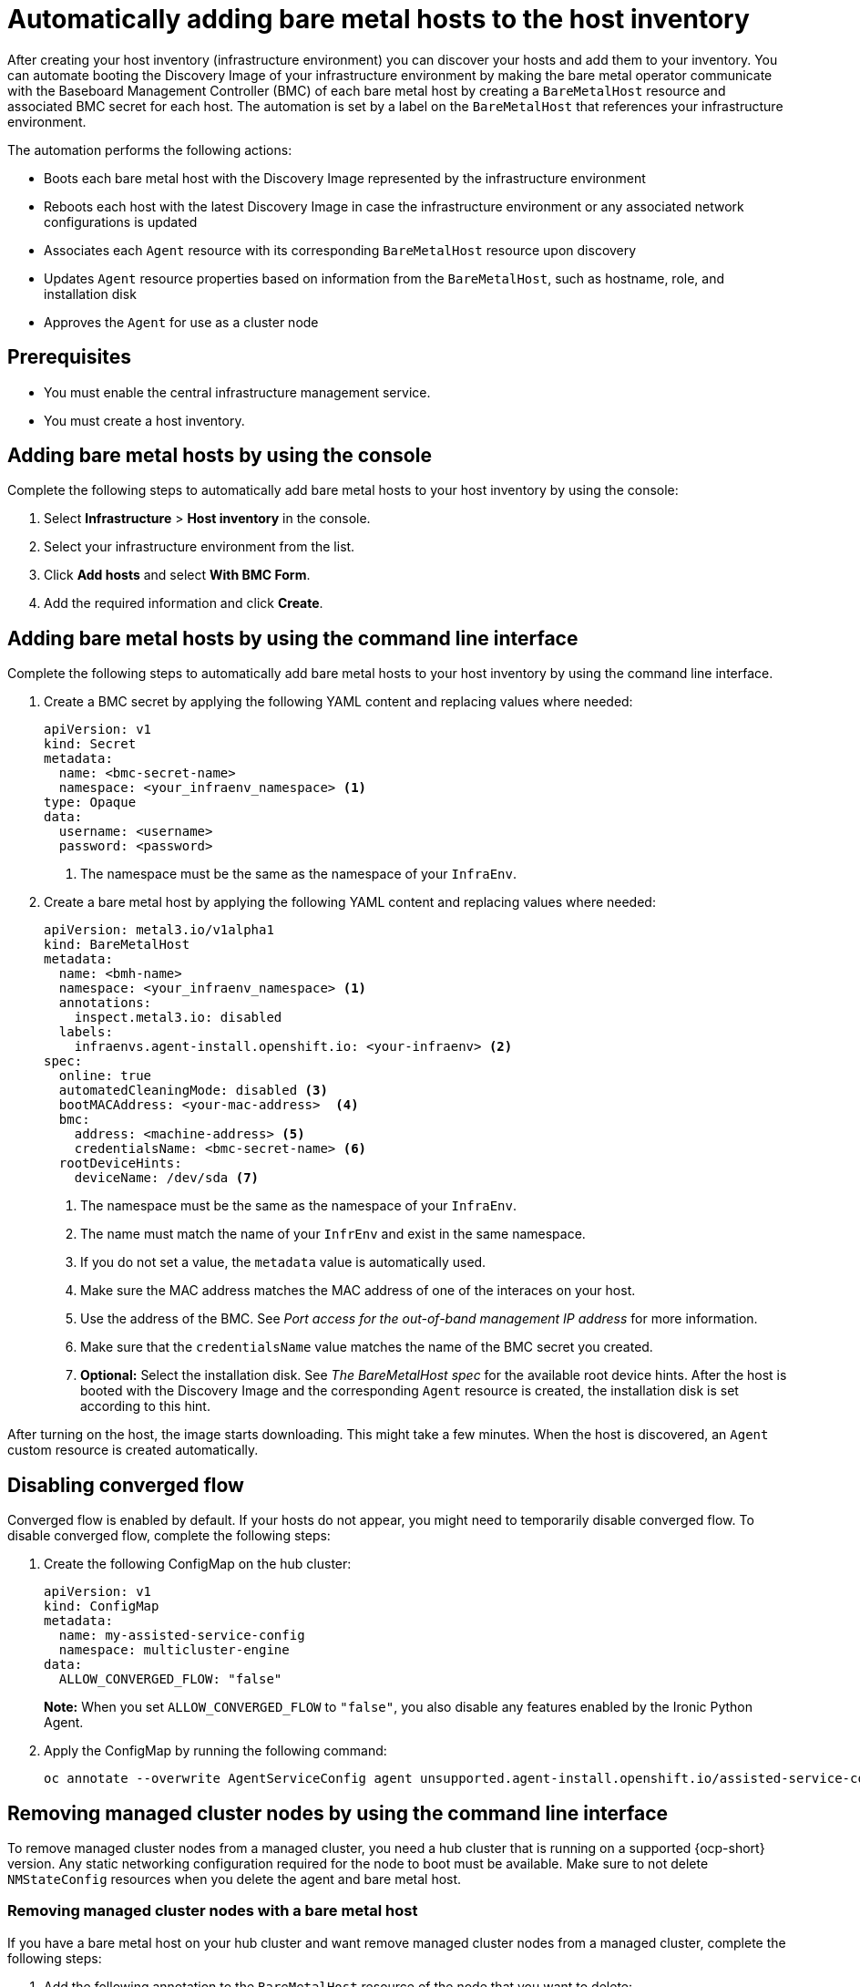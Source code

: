 [#auto-add-host-host-inventory]
= Automatically adding bare metal hosts to the host inventory

After creating your host inventory (infrastructure environment) you can discover your hosts and add them to your inventory. You can automate booting the Discovery Image of your infrastructure environment by making the bare metal operator communicate with the Baseboard Management Controller (BMC) of each bare metal host by creating a `BareMetalHost` resource and associated BMC secret for each host. The automation is set by a label on the `BareMetalHost` that references your infrastructure environment.

The automation performs the following actions:

- Boots each bare metal host with the Discovery Image represented by the infrastructure environment
- Reboots each host with the latest Discovery Image in case the infrastructure environment or any associated network configurations is updated
- Associates each `Agent` resource with its corresponding `BareMetalHost` resource upon discovery
- Updates `Agent` resource properties based on information from the `BareMetalHost`, such as hostname, role, and installation disk
- Approves the `Agent` for use as a cluster node

[#auto-add-host-prereqs]
== Prerequisites

- You must enable the central infrastructure management service.
- You must create a host inventory.

[#auto-add-host-steps-console]
== Adding bare metal hosts by using the console

Complete the following steps to automatically add bare metal hosts to your host inventory by using the console:

. Select *Infrastructure* > *Host inventory* in the console.

. Select your infrastructure environment from the list.

. Click *Add hosts* and select *With BMC Form*.

. Add the required information and click *Create*.

[#auto-add-host-steps-cli]
== Adding bare metal hosts by using the command line interface

Complete the following steps to automatically add bare metal hosts to your host inventory by using the command line interface.

. Create a BMC secret by applying the following YAML content and replacing values where needed:
+
[source,YAML]
----
apiVersion: v1
kind: Secret
metadata:
  name: <bmc-secret-name>
  namespace: <your_infraenv_namespace> <1>
type: Opaque
data:
  username: <username>
  password: <password>
----
+
<1> The namespace must be the same as the namespace of your `InfraEnv`.

. Create a bare metal host by applying the following YAML content and replacing values where needed:
+
[source,YAML]
----
apiVersion: metal3.io/v1alpha1
kind: BareMetalHost
metadata:
  name: <bmh-name>
  namespace: <your_infraenv_namespace> <1>
  annotations:
    inspect.metal3.io: disabled
  labels:
    infraenvs.agent-install.openshift.io: <your-infraenv> <2>
spec:
  online: true
  automatedCleaningMode: disabled <3>
  bootMACAddress: <your-mac-address>  <4>
  bmc:
    address: <machine-address> <5>
    credentialsName: <bmc-secret-name> <6>
  rootDeviceHints:
    deviceName: /dev/sda <7>
----
<1> The namespace must be the same as the namespace of your `InfraEnv`.
<2> The name must match the name of your `InfrEnv` and exist in the same namespace.
<3> If you do not set a value, the `metadata` value is automatically used.
<4> Make sure the MAC address matches the MAC address of one of the interaces on your host.
<5> Use the address of the BMC. See _Port access for the out-of-band management IP address_ for more information.
<6> Make sure that the `credentialsName` value matches the name of the BMC secret you created.
<7> *Optional:* Select the installation disk. See _The BareMetalHost spec_ for the available root device hints. After the host is booted with the Discovery Image and the corresponding `Agent` resource is created, the installation disk is set according to this hint.

After turning on the host, the image starts downloading. This might take a few minutes. When the host is discovered, an `Agent` custom resource is created automatically.

[#auto-add-host-steps-converged]
== Disabling converged flow

Converged flow is enabled by default. If your hosts do not appear, you might need to temporarily disable converged flow. To disable converged flow, complete the following steps:

. Create the following ConfigMap on the hub cluster:

+
[source,yaml]
----
apiVersion: v1
kind: ConfigMap
metadata:
  name: my-assisted-service-config
  namespace: multicluster-engine
data:
  ALLOW_CONVERGED_FLOW: "false"
----
+
*Note:* When you set `ALLOW_CONVERGED_FLOW` to `"false"`, you also disable any features enabled by the Ironic Python Agent. 

. Apply the ConfigMap by running the following command:

+
----
oc annotate --overwrite AgentServiceConfig agent unsupported.agent-install.openshift.io/assisted-service-configmap=my-assisted-service-config
----

[#auto-remove-host-steps-cli]
== Removing managed cluster nodes by using the command line interface

To remove managed cluster nodes from a managed cluster, you need a hub cluster that is running on a supported {ocp-short} version. Any static networking configuration required for the node to boot must be available. Make sure to not delete `NMStateConfig` resources when you delete the agent and bare metal host.

[#auto-remove-host-steps-bmh]
=== Removing managed cluster nodes with a bare metal host

If you have a bare metal host on your hub cluster and want remove managed cluster nodes from a managed cluster, complete the following steps:

. Add the following annotation to the `BareMetalHost` resource of the node that you want to delete:
+
----
bmac.agent-install.openshift.io/remove-agent-and-node-on-delete: true
----

. Delete the `BareMetalHost` resource by running the following command. Replace `<bmh-name>` with the name of your `BareMetalHost`:
+
----
oc delete bmh <bmh-name>
----

[#auto-remove-host-steps-no-bmh]
=== Removing managed cluster nodes without a bare metal host

If you do not have a bare metal host on your hub cluster and want remove managed cluster nodes from a managed cluster, follow the link:https://docs.openshift.com/container-platform/4.14/nodes/nodes/nodes-nodes-working.html#deleting-nodes[Deleting nodes] instructions in the {ocp-short} documentation.

[#additional-resources-auto-add-host]
== Additional resources

- For additional information about zero touch provisioning, see link:https://access.redhat.com/documentation/en-us/openshift_container_platform/4.14/html/scalability_and_performance/clusters-at-the-network-far-edge[Clusters at the network far edge] in the {ocp-short} documentation.

- To learn about the required ports for using a bare metal host, see link:https://access.redhat.com/documentation/en-us/openshift_container_platform/4.14/html/installing/deploying-installer-provisioned-clusters-on-bare-metal#network-requirements-out-of-band_ipi-install-prerequisites[Port access for the out-of-band management IP address] in the {ocp-short} documentation.

- To learn about root device hints, see link:https://access.redhat.com/documentation/en-us/openshift_container_platform/4.14/html/postinstallation_configuration/post-install-bare-metal-configuration#post-install-bare-metal-configuration[Bare metal configuration] in the {ocp-short} documentation.

- See link:https://access.redhat.com/documentation/en-us/openshift_container_platform/4.14/html/images/managing-images#using-image-pull-secrets[Using image pull secrets]

- See xref:../credentials/credential_on_prem.adoc#creating-a-credential-for-an-on-premises-environment[Creating a credential for an on-premises environment]

- To learn more about scaling compute machines, see link:https://docs.openshift.com/container-platform/4.14/machine_management/manually-scaling-machineset.html[Manually scaling a compute machine set] in the {ocp-short} documentation.

- To learn more about converged flow, see xref:../clusters/release_notes/known_issues.adoc#deploy-managed-stuck-pending[Managed cluster stuck in _Pending_ status after deployment].
